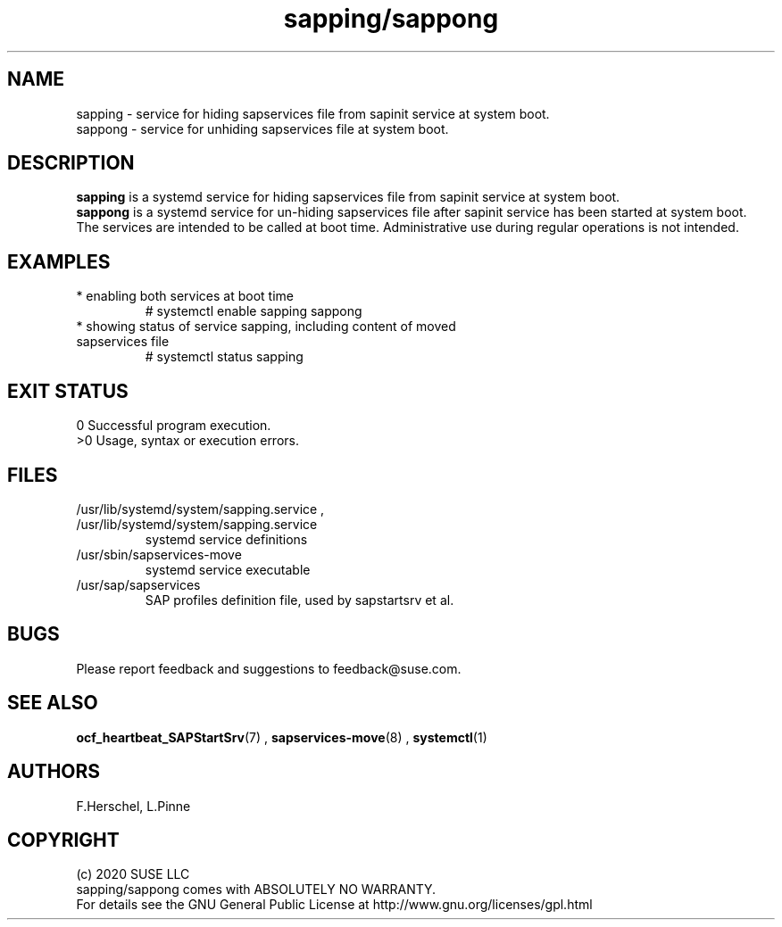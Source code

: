 .\" Version: 0.1.0
.\"
.TH sapping/sappong 7 "01 Feb 2021" "" "SAPStartSrv"
.\"
.SH NAME
sapping \- service for hiding sapservices file from sapinit service at system boot.
.br
sappong \- service for unhiding sapservices file at system boot.
.PP
.\"
.SH DESCRIPTION
\fBsapping\fP is a systemd service for hiding sapservices file from sapinit service at system boot.
.br
\fBsappong\fP is a systemd service for un-hiding sapservices file after sapinit service has been started at system boot.
.br
The services are intended to be called at boot time. Administrative use during regular operations is not intended.
.PP
.\"
.SH EXAMPLES
.TP
* enabling both services at boot time
# systemctl enable sapping sappong
.TP
* showing status of service sapping, including content of moved sapservices file
# systemctl status sapping
.PP
.\"
.SH EXIT STATUS
0 Successful program execution.
.br
>0 Usage, syntax or execution errors.
.PP
.\"
.SH FILES
.TP
/usr/lib/systemd/system/sapping.service , /usr/lib/systemd/system/sapping.service
systemd service definitions
.TP
/usr/sbin/sapservices-move
systemd service executable 
.TP
/usr/sap/sapservices
SAP profiles definition file, used by sapstartsrv et al.
.PP
.\"
.SH BUGS
Please report feedback and suggestions to feedback@suse.com.
.PP
.\"
.SH SEE ALSO
\fBocf_heartbeat_SAPStartSrv\fP(7) , \fBsapservices-move\fR(8) ,
\fBsystemctl\fP(1)
.PP
.\"
.SH AUTHORS
F.Herschel, L.Pinne
.PP
.\"
.SH COPYRIGHT
.br
(c) 2020 SUSE LLC
.br
sapping/sappong comes with ABSOLUTELY NO WARRANTY.
.br
For details see the GNU General Public License at
http://www.gnu.org/licenses/gpl.html
.\"
